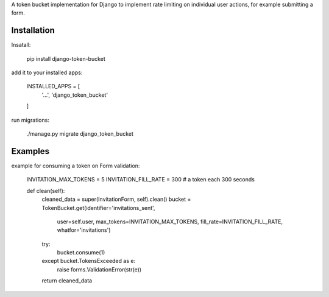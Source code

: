A token bucket implementation for Django to implement rate limiting
on individual user actions, for example submitting a form.

Installation
############

Insatall:

    pip install django-token-bucket

add it to your installed apps:

    INSTALLED_APPS = [
        '...',
        'django_token_bucket'
    ]

run migrations:

    ./manage.py migrate django_token_bucket


Examples
########

example for consuming a token on Form validation:

    INVITATION_MAX_TOKENS = 5
    INVITATION_FILL_RATE = 300  # a token each 300 seconds

    def clean(self):
        cleaned_data = super(InvitationForm, self).clean()
        bucket = TokenBucket.get(identifier='invitations_sent',
                           user=self.user,
                           max_tokens=INVITATION_MAX_TOKENS,
                           fill_rate=INVITATION_FILL_RATE,
                           whatfor='invitations')
        try:
            bucket.consume(1)
        except bucket.TokensExceeded as e:
            raise forms.ValidationError(str(e))
        return cleaned_data


